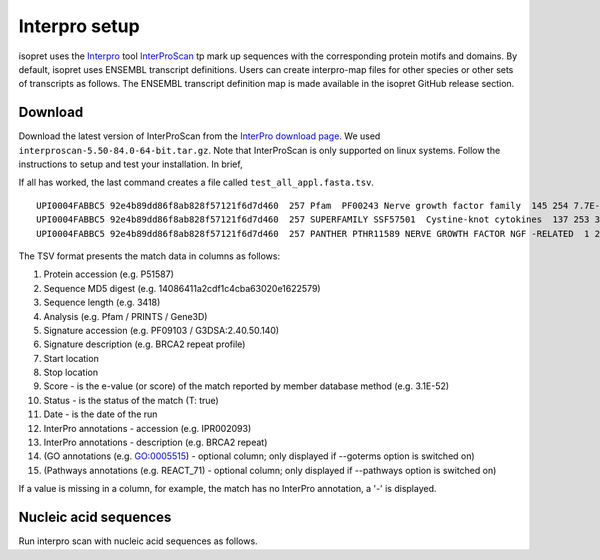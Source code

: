.. _rstinterpro:

Interpro setup
==============

isopret uses the `Interpro <https://www.ebi.ac.uk/interpro/>`_ tool
`InterProScan <https://interproscan-docs.readthedocs.io/en/latest/index.html>`_ tp mark up sequences with the
corresponding protein motifs and domains. By default, isopret uses ENSEMBL transcript definitions. Users can
create interpro-map files for other species or other sets of transcripts as follows. The ENSEMBL transcript definition
map is made available in the isopret GitHub release section.


Download
~~~~~~~~

Download the latest version of InterProScan from the `InterPro download page <http://www.ebi.ac.uk/interpro/download/>`_.
We used ``interproscan-5.50-84.0-64-bit.tar.gz``. Note that InterProScan is only supported on linux systems. Follow
the instructions to setup and test your installation. In brief,

.. code-block:: bash
  :linenos:

  cd interproscan-5.50-84.0/
  ./interproscan.sh
  python3 initial_setup.py # not needed if above line completes
  ./interproscan.sh -i test_all_appl.fasta tsv -dp  # does an analysis

If all has worked, the last command creates a file called ``test_all_appl.fasta.tsv``.

::

    UPI0004FABBC5 92e4b89dd86f8ab828f57121f6d7d460  257 Pfam  PF00243 Nerve growth factor family  145 254 7.7E-52 T 19-02-2021  IPR002072 Nerve growth factor-related
    UPI0004FABBC5 92e4b89dd86f8ab828f57121f6d7d460  257 SUPERFAMILY SSF57501  Cystine-knot cytokines  137 253 3.76E-51  T 19-02-2021  IPR029034 Cystine-knot cytokine
    UPI0004FABBC5 92e4b89dd86f8ab828f57121f6d7d460  257 PANTHER PTHR11589 NERVE GROWTH FACTOR NGF -RELATED  1 257 5.6E-150  T   19-02-2021  IPR020408 Nerve growth factor-like


The TSV format presents the match data in columns as follows:

1.  Protein accession (e.g. P51587)
2.  Sequence MD5 digest (e.g. 14086411a2cdf1c4cba63020e1622579)
3.  Sequence length (e.g. 3418)
4.  Analysis (e.g. Pfam / PRINTS / Gene3D)
5.  Signature accession (e.g. PF09103 / G3DSA:2.40.50.140)
6.  Signature description (e.g. BRCA2 repeat profile)
7.  Start location
8.  Stop location
9.  Score - is the e-value (or score) of the match reported by member
    database method (e.g. 3.1E-52)
10. Status - is the status of the match (T: true)
11. Date - is the date of the run
12. InterPro annotations - accession (e.g. IPR002093)
13. InterPro annotations - description (e.g. BRCA2 repeat)
14. (GO annotations (e.g. GO:0005515) - optional column; only displayed
    if --goterms option is switched on)
15. (Pathways annotations (e.g. REACT\_71) - optional column; only
    displayed if --pathways option is switched on)

If a value is missing in a column, for example, the match has no InterPro annotation, a '-' is displayed.


Nucleic acid sequences
~~~~~~~~~~~~~~~~~~~~~~
Run interpro scan with nucleic acid sequences as follows.

.. code-block:: bash
  :linenos:

  ./interproscan.sh -t n -i /path/to/nucleic_acid_sequences.fasta